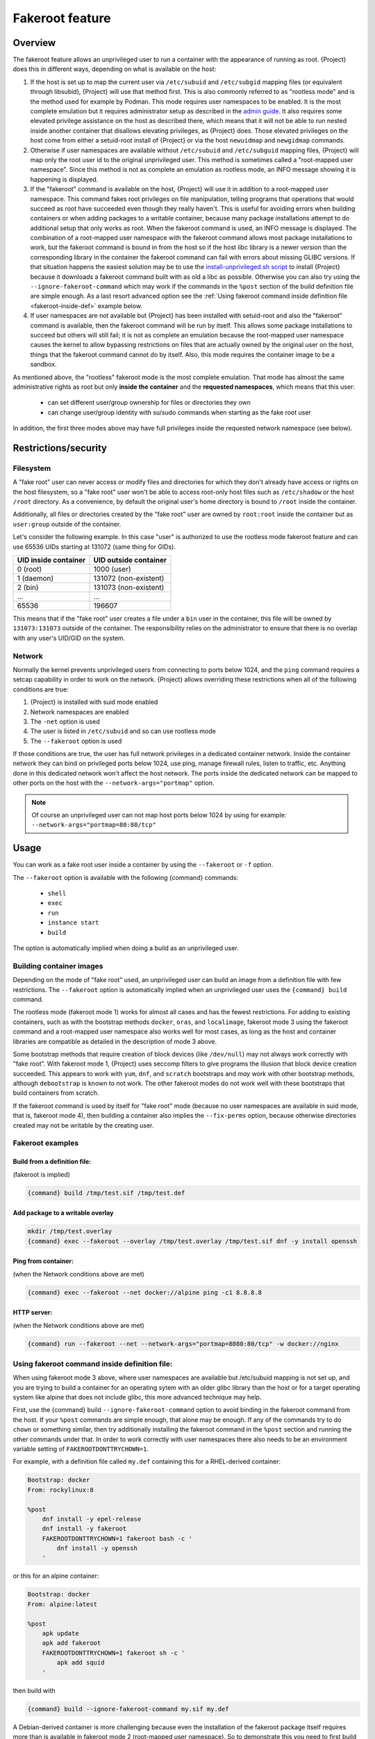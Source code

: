 .. _fakeroot:

################
Fakeroot feature
################

********
Overview
********

The fakeroot feature allows an unprivileged user to run a container with
the appearance of running as root.
{Project} does this in different ways, depending on what is available on
the host:

#. If the host is set up to map the current user via ``/etc/subuid`` and
   ``/etc/subgid`` mapping files (or equivalent through libsubid),
   {Project} will use that method first.
   This is also commonly referred to as "rootless mode" and is the
   method used for example by Podman.
   This mode requires user namespaces to be enabled.
   It is the most complete emulation but it requires administrator setup
   as described in the `admin guide
   <{admindocs}/user_namespace.html#rootless-fakeroot-feature>`__.
   It also requires some elevated privilege assistance on the host as described
   there, which means that it will not be able to run nested inside another
   container that disallows elevating privileges, as {Project} does.
   Those elevated privileges on the host come from either a setuid-root
   install of {Project} or via the host ``newuidmap`` and ``newgidmap``
   commands.
#. Otherwise if user namespaces are available without ``/etc/subuid``
   and ``/etc/subguid`` mapping files, {Project} will map only
   the root user id to the original unprivileged user.
   This method is sometimes called a "root-mapped user namespace".
   Since this method is not as complete an emulation as rootless mode,
   an INFO message showing it is happening is displayed.
#. If the "fakeroot" command is available on the host, {Project} will
   use it in addition to a root-mapped user namespace.
   This command fakes root privileges on file manipulation, telling
   programs that operations that would succeed as root have succeeded
   even though they really haven't.
   This is useful for avoiding errors when building containers or when
   adding packages to a writable container, because many package
   installations attempt to do additional setup that only works as root.
   When the fakeroot command is used, an INFO message is displayed.
   The combination of a root-mapped user namespace with the fakeroot command
   allows most package installations to work, but the fakeroot command is
   bound in from the host so if the host libc library is a newer version
   than the corresponding library in the container the
   fakeroot command can fail with errors about missing GLIBC versions.
   If that situation happens the easiest solution may be to use the
   `install-unprivileged.sh script
   <{admindocs}/installation.html#install-from-pre-built-packages>`__
   to install {Project} because it downloads a fakeroot command 
   built with as old a libc as possible. 
   Otherwise you can also try using the ``--ignore-fakeroot-command``
   which may work if the commands in the ``%post`` section of the build
   definition file are simple enough.
   As a last resort advanced option see the
   :ref:`Using fakeroot command inside definition file <fakeroot-inside-def>`
   example below.
#. If user namespaces are not available but {Project} has been installed
   with setuid-root and also the "fakeroot" command is available, then
   the fakeroot command will be run by itself.
   This allows some package installations to succeed but others will
   still fail; it is not as complete an emulation because the
   root-mapped user namespace causes the kernel to allow bypassing
   restrictions on files that are actually owned by the original user
   on the host, things that the fakeroot command cannot do by itself.
   Also, this mode requires the container image to be a sandbox.

As mentioned above, the "rootless" fakeroot mode is the most complete
emulation.  That mode has almost the same administrative rights as root
but only **inside the container** and the **requested namespaces**,
which means that this user:

   -  can set different user/group ownership for files or directories
      they own
   -  can change user/group identity with su/sudo commands when starting
      as the fake root user

In addition, the first three modes above may have full privileges inside
the requested network namespace (see below).

*********************
Restrictions/security
*********************

Filesystem
==========

A "fake root" user can never access or modify files and directories for
which they don't already have access or rights on the host filesystem,
so a "fake root" user won't be able to access root-only host files
such as ``/etc/shadow`` or the host ``/root`` directory.
As a convenience, by default the original user's home directory is bound
to ``/root`` inside the container.

Additionally, all files or directories created by the "fake root"
user are owned by ``root:root`` inside the container but as ``user:group``
outside of the container.

Let's consider the following example.  In this case "user" is authorized
to use the rootless mode fakeroot feature and can use 65536
UIDs starting at 131072 (same thing for GIDs).

+----------------------+-----------------------+
| UID inside container | UID outside container |
+======================+=======================+
| 0 (root)             | 1000 (user)           |
+----------------------+-----------------------+
| 1 (daemon)           | 131072 (non-existent) |
+----------------------+-----------------------+
| 2 (bin)              | 131073 (non-existent) |
+----------------------+-----------------------+
| ...                  | ...                   |
+----------------------+-----------------------+
| 65536                | 196607                |
+----------------------+-----------------------+

This means that if the "fake root" user creates a file under a ``bin``
user in the container, this file will be owned by ``131073:131073``
outside of the container. The responsibility relies on the administrator to
ensure that there is no overlap with any user's UID/GID on the
system.

Network
=======

Normally the kernel prevents unprivileged users from connecting to
ports below 1024, and the ``ping`` command requires a setcap capability in
order to work on the network.
{Project} allows overriding these restrictions when all of the following
conditions are true:

#. {Project} is installed with suid mode enabled
#. Network namespaces are enabled
#. The ``-net`` option is used
#. The user is listed in ``/etc/subuid`` and so can use rootless mode
#. The ``--fakeroot`` option is used

If those conditions are true, the user has full network privileges in a
dedicated container network. Inside the container network they can bind
on privileged ports below 1024, use ping, manage firewall rules, listen
to traffic, etc. Anything done in this dedicated network won't affect
the host network.
The ports inside the dedicated network can be mapped to other ports
on the host with the ``--network-args="portmap"`` option.

.. note::

   Of course an unprivileged user can not map host ports below
   1024 by using for example: ``--network-args="portmap=80:80/tcp"``

*****
Usage
*****

You can work as a fake root user inside a container by using the
``--fakeroot`` or ``-f`` option.

The ``--fakeroot`` option is available with the following {command}
commands:

   -  ``shell``
   -  ``exec``
   -  ``run``
   -  ``instance start``
   -  ``build``

The option is automatically implied when doing a build as an
unprivileged user.

.. _build:

Building container images
=========================

Depending on the mode of "fake root" used, an unprivileged user can build
an image from a definition file with few restrictions.
The ``--fakeroot`` option is automatically implied when an unprivileged
user uses the ``{command} build`` command.

The rootless mode (fakeroot mode 1) works for almost all cases and has
the fewest restrictions.  For adding to existing containers, such as
with the bootstrap methods ``docker``, ``oras``, and ``localimage``,
fakeroot mode 3 using the fakeroot command and a root-mapped user
namespace also works well for most cases, as long as the host and
container libraries are compatible as detailed in the description of
mode 3 above.

Some bootstrap methods that require creation of block devices (like
``/dev/null``) may not always work correctly with "fake root".
With fakeroot mode 1, {Project} uses seccomp filters
to give programs the illusion that block device creation succeeded.
This appears to work with ``yum``, ``dnf``, and ``scratch`` bootstraps
and *may* work with other
bootstrap methods, although ``debootstrap`` is known to not work.
The other fakeroot modes do not work well with these bootstraps that
build containers from scratch.

If the fakeroot command is used by itself for "fake root" mode (because no
user namespaces are available in suid mode, that is, fakeroot mode 4),
then building a container
also implies the ``--fix-perms`` option, because otherwise directories
created may not be writable by the creating user.

Fakeroot examples
=================

Build from a definition file:
-----------------------------

(fakeroot is implied)

.. code::

   {command} build /tmp/test.sif /tmp/test.def

Add package to a writable overlay
---------------------------------

.. code::

   mkdir /tmp/test.overlay
   {command} exec --fakeroot --overlay /tmp/test.overlay /tmp/test.sif dnf -y install openssh

Ping from container:
--------------------

(when the Network conditions above are met)

.. code::

   {command} exec --fakeroot --net docker://alpine ping -c1 8.8.8.8

HTTP server:
------------

(when the Network conditions above are met)

.. code::

   {command} run --fakeroot --net --network-args="portmap=8080:80/tcp" -w docker://nginx


.. _fakeroot-inside-def:

Using fakeroot command inside definition file:
==============================================

When using fakeroot mode 3 above, where user namespaces are
available but /etc/subuid mapping is not set up, and you are trying
to build a container for an operating sytem with an older glibc
library than the host or for a target operating system like alpine
that does not include glibc, this more advanced technique may help.

First, use the {command} build ``--ignore-fakeroot-command`` option
to avoid binding in the fakeroot command from the host.
If your ``%post`` commands are simple enough, that alone may be enough.
If any of the commands try to do ``chown`` or something similar, then
try additionally installing the fakeroot command in the ``%post``
section and running the other commands under that. 
In order to work correctly with user namespaces there also needs to be
an environment variable setting of ``FAKEROOTDONTTRYCHOWN=1``.

For example, with a definition file called ``my.def``
containing this for a RHEL-derived container:

.. code:: {command}

   Bootstrap: docker
   From: rockylinux:8

   %post
       dnf install -y epel-release
       dnf install -y fakeroot
       FAKEROOTDONTTRYCHOWN=1 fakeroot bash -c '
           dnf install -y openssh
       '

or this for an alpine container:

.. code::

   Bootstrap: docker
   From: alpine:latest

   %post
       apk update
       apk add fakeroot
       FAKEROOTDONTTRYCHOWN=1 fakeroot sh -c '
           apk add squid
       '

then build with

.. code:: {command}

   {command} build --ignore-fakeroot-command my.sif my.def

A Debian-derived container is more challenging because even the
installation of the fakeroot package itself requires more than is
available in fakeroot mode 2 (root-mapped user namespace).  So to
demonstrate this you need to first build an image with another method
that installs fakeroot (perhaps on another host where you have root
access), and then make that image available where you need it and build
on top of that.

For example for the first phase:

.. code:: {command}

   Bootstrap: docker
   From: ubuntu:20.04

   %post
       apt update
       apt install -y fakeroot

and build with

.. code:: {command}

   sudo {command} build ubuntu+fakeroot.sif my.def

Then this for the second phase in a file called my2.def:

.. code:: {command}

   Bootstrap: localimage
   From: ubuntu+fakeroot.sif

   %post
       FAKEROOTDONTTRYCHOWN=1 fakeroot bash -c '
           apt update
           apt install -y openssh
       '

and build with

.. code:: {command}

   {command} build --ignore-fakeroot-command my.sif my2.def
